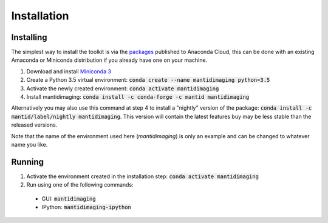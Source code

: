 Installation
============

Installing
----------

The simplest way to install the toolkit is via the `packages
<https://anaconda.org/mantid/mantidimaging>`_ published to Anaconda Cloud, this
can be done with an existing Amaconda or Miniconda distribution if you already
have one on your machine.

1. Download and install `Miniconda 3 <https://conda.io/miniconda.html>`_
2. Create a Python 3.5 virtual environment: :code:`conda create --name mantidimaging python=3.5`
3. Activate the newly created environment: :code:`conda activate mantidimaging`
4. Install mantidimaging: :code:`conda install -c conda-forge -c mantid mantidimaging`

Alternatively you may also use this command at step 4 to install a "nightly"
version of the package: :code:`conda install -c mantid/label/nightly mantidimaging`.
This version will contain the latest features buy may be less stable than the
released versions.

Note that the name of the environment used here (`mantidimaging`) is only an
example and can be changed to whatever name you like.

Running
-------

1. Activate the environment created in the installation step: :code:`conda activate mantidimaging`
2. Run using one of the following commands:

  - GUI: :code:`mantidimaging`
  - IPython: :code:`mantidimaging-ipython`
